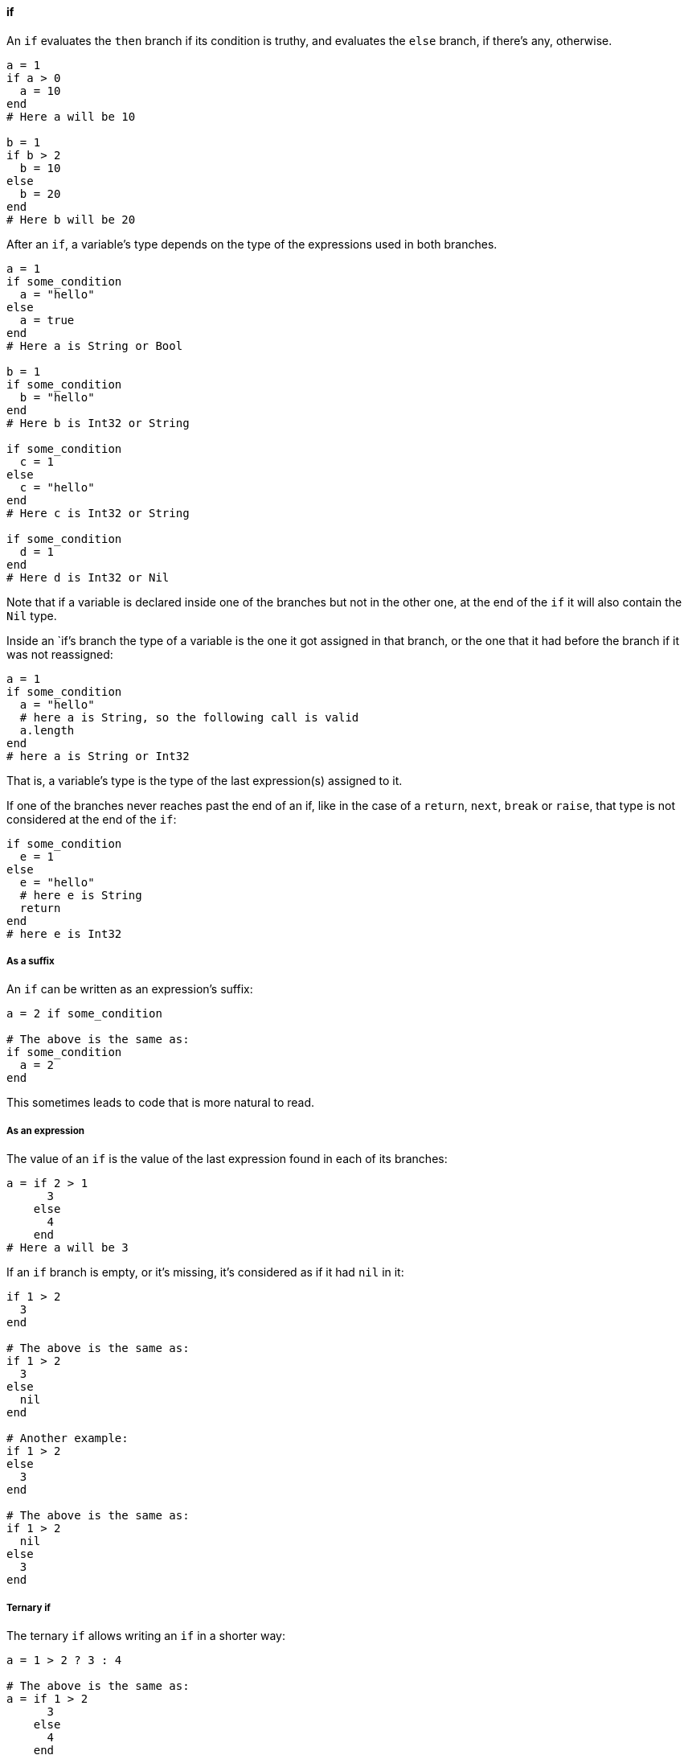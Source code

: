 ==== if

An `if` evaluates the `then` branch if its condition is truthy, and evaluates
the `else` branch, if there's any, otherwise.

[source,ruby]
-------------
a = 1
if a > 0
  a = 10
end
# Here a will be 10

b = 1
if b > 2
  b = 10
else
  b = 20
end
# Here b will be 20
-------------

After an `if`, a variable's type depends on the type of the expressions used in both
branches.

[source,ruby]
-------------
a = 1
if some_condition
  a = "hello"
else
  a = true
end
# Here a is String or Bool

b = 1
if some_condition
  b = "hello"
end
# Here b is Int32 or String

if some_condition
  c = 1
else
  c = "hello"
end
# Here c is Int32 or String

if some_condition
  d = 1
end
# Here d is Int32 or Nil
-------------

Note that if a variable is declared inside one of the branches but not in the other one,
at the end of the `if` it will also contain the `Nil` type.

Inside an `if`'s branch the type of a variable is the one it got assigned in that
branch, or the one that it had before the branch if it was not reassigned:

[source,ruby]
-------------
a = 1
if some_condition
  a = "hello"
  # here a is String, so the following call is valid
  a.length
end
# here a is String or Int32
-------------

That is, a variable's type is the type of the last expression(s) assigned to it.

If one of the branches never reaches past the end of an if, like in the case
of a `return`, `next`, `break` or `raise`, that type is not considered at the end of
the `if`:


[source,ruby]
-------------
if some_condition
  e = 1
else
  e = "hello"
  # here e is String
  return
end
# here e is Int32
-------------

===== As a suffix

An `if` can be written as an expression's suffix:

[source,ruby]
-------------
a = 2 if some_condition

# The above is the same as:
if some_condition
  a = 2
end
-------------

This sometimes leads to code that is more natural to read.

===== As an expression

The value of an `if` is the value of the last expression found in
each of its branches:

[source,ruby]
-------------
a = if 2 > 1
      3
    else
      4
    end
# Here a will be 3
-------------

If an `if` branch is empty, or it's missing, it's considered as if
it had `nil` in it:

[source,ruby]
-------------
if 1 > 2
  3
end

# The above is the same as:
if 1 > 2
  3
else
  nil
end

# Another example:
if 1 > 2
else
  3
end

# The above is the same as:
if 1 > 2
  nil
else
  3
end
-------------

===== Ternary if

The ternary `if` allows writing an `if` in a shorter way:

[source,ruby]
-------------
a = 1 > 2 ? 3 : 4

# The above is the same as:
a = if 1 > 2
      3
    else
      4
    end
-------------

===== if var

If a variable is the condition of an `if`, inside the `then` branch the
variable will be considered as not having the `Nil` type:

[source,ruby]
-------------
a = 1 > 2 ? nil : 3
# a is Int32 or Nil

if a
  # Since the only way to get here is if a is truthy,
  # a can't be nil. So here a is Int32.
  a.abs
end
-------------

This also applies when a variable is assigned in an `if`'s condition:

[source,ruby]
-------------
if a = some_expression
  # here a is not nil
end
-------------

This logic also applies if there are ands (`&&`) in the condition:

[source,ruby]
-------------
if a && b
  # here both a and b are guaranteed not to be Nil
end
-------------

Here, the right-hand side of the `&&` expression is also guaranteed
to have `a` as not `Nil`.

Of course, reassigning a variable inside the `then` branch makes
that variable have a new type based on the expression assigned.

The above logic doesn't work with instance variables, class variables
or global variables:

[source,ruby]
-------------
if @a
  # here @a can be nil
end
-------------

This is because any method call could potentially affect that
instance variable, rendering it `nil`. Another reason is that another
thread could change that instance variable after checking the condition.

To do something with `@a` only when it is not nil you have two options:

[source,ruby]
-------------
# First option: assign it to a variable
if a = @a
  # here a can't be nil
end

# Second option: use `Object#try` found in the standard library
@a.try do |a|
  # here a can't be nil
end
-------------

===== if var.is_a?

If an `if`'s condition is an `is_a?` test, the type of a variable is
guaranteed to be restricted by that type in the `then` branch.

[source,ruby]
-------------
if a.is_a?(String)
  # here a is a String
end

if b.is_a?(Number)
  # here b is a Number
end
-------------

Additionally, in the `else` branch the type of the variable is guaranteed to
not be restricted by that type:

[source,ruby]
-------------
a = some_condition ? 1 : "hello"
# here a is Int32 or String

if a.is_a?(Number)
  # here a is an Int32
else
  # here a is a String
end
-------------

Note that you can use any type as an `is_a?` test, like abstract classes
and modules.

The above also works if there are ands (`&&`) in the condition:

[source,ruby]
-------------
if a.is_a?(String) && b.is_a?(Number)
  # here a is a String and b is a Number
end
-------------

This doesn't work with instance variables, class variables or global variables.
To work with these, first assign them to a variable:

[source,ruby]
-------------
if @a.is_a?(String)
  # here @a is not guaranteed to be a String
end

a = @a
if a.is_a?(String)
  # here a is guaranteed to be a String
end
-------------

===== if var.responds_to?

If an `if`'s condition is a `responds_to?` test, in the `then` branch the type of
a variable is guaranteed to be restricted to the types that respond to that method:

[source,ruby]
-------------
if a.responds_to?(:abs)
  # here a's type will be reduced to those responding to the 'abs' method
end
-------------

Additionally, in the `else` branch the type of the variable is guaranteed to be
restricted to the types that don't respond to that method:

[source,ruby]
-------------
a = some_condition ? 1 : "hello"
# here a is Int32 or String

if a.responds_to?(:abs)
  # here a will be Int32, since Int32#abs exists but String#abs doesn't
else
  # here a will be String
end
-------------

